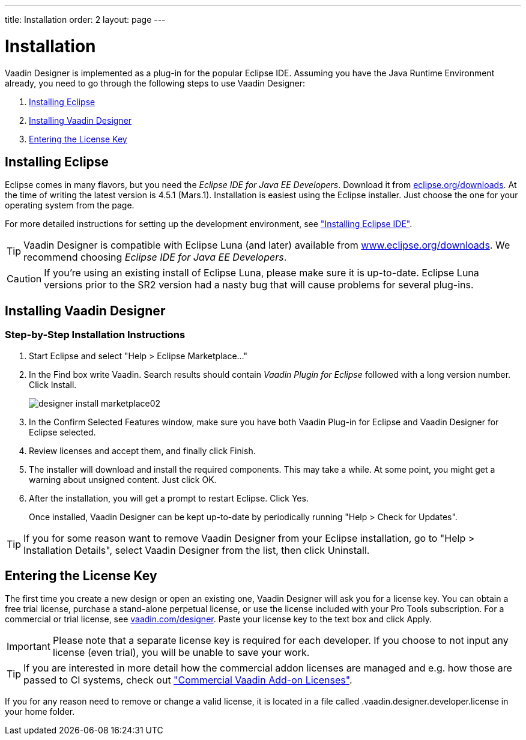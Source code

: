 ---
title: Installation
order: 2
layout: page
---

[[designer.installing]]
= Installation

Vaadin Designer is implemented as a plug-in for the popular Eclipse IDE.
Assuming you have the Java Runtime Environment already, you need to go through the following steps to use Vaadin Designer:

. <<designer.installing.eclipse>>
. <<designer.installing.plugin>>
. <<designer.installing.license>>

[[designer.installing.eclipse]]
== Installing Eclipse

Eclipse comes in many flavors, but you need the _Eclipse IDE for Java EE Developers_.
Download it from link:https://www.eclipse.org/downloads/index.php?show_instructions=TRUE"[eclipse.org/downloads].
At the time of writing the latest version is 4.5.1 (Mars.1).
Installation is easiest using the Eclipse installer.
Just choose the one for your operating system from the page.

For more detailed instructions for setting up the development environment, see <<dummy/../../framework/installing/installing-eclipse#installing.eclipse,"Installing Eclipse IDE">>.

TIP: Vaadin Designer is compatible with Eclipse Luna (and later) available from link:http://www.eclipse.org/downloads[www.eclipse.org/downloads].
We recommend choosing __Eclipse IDE for Java EE Developers__.

CAUTION: If you're using an existing install of Eclipse Luna, please make sure it is up-to-date.
Eclipse Luna versions prior to the SR2 version had a nasty bug that will cause problems for several plug-ins.

[[designer.installing.plugin]]
== Installing Vaadin Designer

ifdef::web[]
TIP: If you are familiar with Eclipse and installing plugins for it.
See the <<designer.installing.plugin.quick>>.

The following short video shows you how to install Vaadin Designer and how to create your first new design.

video::UPslNDDNfbs[youtube, width="640", height="360"]
endif::web[]

=== Step-by-Step Installation Instructions

. Start Eclipse and select "Help > Eclipse Marketplace..."
+
ifdef::web[]
image:img/designer-install-marketplace01.png[]
endif::web[]

. In the [guilabel]#Find# box write [literal]#++Vaadin++#.
Search results should contain _Vaadin Plugin for Eclipse_ followed with a long version number.
Click [guibutton]#Install#.
+
image:img/designer-install-marketplace02.png[]
. In the [guilabel]#Confirm Selected Features# window, make sure you have both [guilabel]#Vaadin Plug-in for Eclipse# and [guilabel]#Vaadin Designer for Eclipse# selected.
+
ifdef::web[]
image:img/designer-install-marketplace03.png[]
endif::web[]
. Review licenses and accept them, and finally click [guibutton]#Finish#.
+
ifdef::web[]
image:img/designer-install-marketplace04.png[]
endif::web[]
. The installer will download and install the required components.
This may take a while.
At some point, you might get a warning about unsigned content.
Just click [guibutton]#OK#.
+
ifdef::web[]
image:img/designer-install-marketplace06.png[]
endif::web[]
. After the installation, you will get a prompt to restart Eclipse.
Click [guibutton]#Yes#.
+
ifdef::web[]
image:img/designer-install-marketplace07.png[]
endif::web[]

Once installed, Vaadin Designer can be kept up-to-date by periodically running "Help > Check for Updates".

ifdef::web[]
[[designer.installing.plugin.quick]]
=== Instructions for Those Familiar with Eclipse

If you followed the previous step-by-step instructions, you can skip the following.

. Choose "Help > Install New Software...""
. Choose `https://vaadin.com/eclipse` from the dropdown or add it as a new repository if needed.
. Make sure you select both [guilabel]#Vaadin Plug-in for Eclipse# and [guilabel]#Vaadin Designer for Eclipse#.
. Click [guibutton]#Next# a few times when prompted, accept the terms, and click [guibutton]#Finish#.

Once installed, Vaadin Designer can be kept up-to-date by periodically running
"Help > Check for Updates".
endif::web[]

TIP: If you for some reason want to remove Vaadin Designer from your Eclipse installation, go to "Help > Installation Details", select [guilabel]#Vaadin Designer# from the list, then click [guibutton]#Uninstall#.

[[designer.installing.license]]
== Entering the License Key

The first time you create a new design or open an existing one, Vaadin Designer will ask you for a license key.
You can obtain a free trial license, purchase a stand-alone perpetual license, or use the license included with your Pro Tools subscription.
For a commercial or trial license, see link:https://vaadin.com/designer[vaadin.com/designer].
Paste your license key to the text box and click [guilabel]#Apply#.

ifdef::web[]
.Designer license prompt
image::img/designer-license-box.png[Designer license prompt]
endif::web[]

IMPORTANT: Please note that a separate license key is required for each developer.
If you choose to not input any license (even trial), you will be unable to save your work.

TIP: If you are interested in more detail how the commercial addon licenses are managed and e.g. how those are passed to CI systems, check out <<dummy/../../framework/addons/addons-cval#addons.cval,"Commercial Vaadin Add-on Licenses">>.

If you for any reason need to remove or change a valid license, it is located in a file called [filename]#.vaadin.designer.developer.license# in your home folder.
